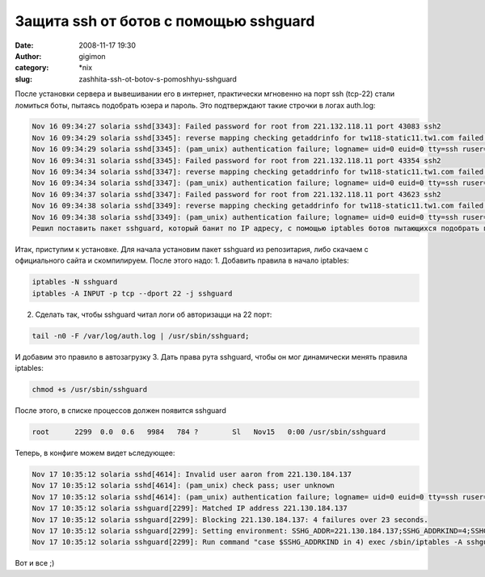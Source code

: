 Защита ssh от ботов с помощью sshguard
######################################
:date: 2008-11-17 19:30
:author: gigimon
:category: \*nix
:slug: zashhita-ssh-ot-botov-s-pomoshhyu-sshguard

После установки сервера и вывешивании его в интернет, практически
мгновенно на порт ssh (tcp-22) стали ломиться боты, пытаясь подобрать
юзера и пароль. Это подтверждают такие строчки в логах auth.log:

.. code-block:: bash

    Nov 16 09:34:27 solaria sshd[3343]: Failed password for root from 221.132.118.11 port 43083 ssh2
    Nov 16 09:34:29 solaria sshd[3345]: reverse mapping checking getaddrinfo for tw118-static11.tw1.com failed - POSSIBLE BREAK-IN ATTEMPT!
    Nov 16 09:34:29 solaria sshd[3345]: (pam_unix) authentication failure; logname= uid=0 euid=0 tty=ssh ruser= rhost=221.132.118.11  user=root
    Nov 16 09:34:31 solaria sshd[3345]: Failed password for root from 221.132.118.11 port 43354 ssh2
    Nov 16 09:34:34 solaria sshd[3347]: reverse mapping checking getaddrinfo for tw118-static11.tw1.com failed - POSSIBLE BREAK-IN ATTEMPT!
    Nov 16 09:34:34 solaria sshd[3347]: (pam_unix) authentication failure; logname= uid=0 euid=0 tty=ssh ruser= rhost=221.132.118.11  user=root
    Nov 16 09:34:37 solaria sshd[3347]: Failed password for root from 221.132.118.11 port 43623 ssh2
    Nov 16 09:34:38 solaria sshd[3349]: reverse mapping checking getaddrinfo for tw118-static11.tw1.com failed - POSSIBLE BREAK-IN ATTEMPT!
    Nov 16 09:34:38 solaria sshd[3349]: (pam_unix) authentication failure; logname= uid=0 euid=0 tty=ssh ruser= rhost=221.132.118.11  user=root
    Решил поставить пакет sshguard, который банит по IP адресу, с помощью iptables ботов пытающихся подобрать пароль (если больше n попыток за m секунд).

Итак, приступим к установке. Для начала установим пакет sshguard из
репозитария, либо скачаем с официального сайта и скомпилируем. После
этого надо: 1. Добавить правила в начало iptables:

.. code-block:: bash

    iptables -N sshguard
    iptables -A INPUT -p tcp --dport 22 -j sshguard

2. Сделать так, чтобы sshguard читал логи об авторизацци на 22 порт:

.. code-block:: bash

    tail -n0 -F /var/log/auth.log | /usr/sbin/sshguard;

И добавим это правило в автозагрузку 3. Дать права рута sshguard, чтобы
он мог динамически менять правила iptables:

.. code-block:: bash

    chmod +s /usr/sbin/sshguard

После этого, в списке процессов должен появится sshguard

.. code-block:: bash

    root      2299  0.0  0.6   9984   784 ?        Sl   Nov15   0:00 /usr/sbin/sshguard

Теперь, в конфиге можем видет ьследующее:

.. code-block:: bash

    Nov 17 10:35:12 solaria sshd[4614]: Invalid user aaron from 221.130.184.137
    Nov 17 10:35:12 solaria sshd[4614]: (pam_unix) check pass; user unknown
    Nov 17 10:35:12 solaria sshd[4614]: (pam_unix) authentication failure; logname= uid=0 euid=0 tty=ssh ruser= rhost=221.130.184.137
    Nov 17 10:35:12 solaria sshguard[2299]: Matched IP address 221.130.184.137
    Nov 17 10:35:12 solaria sshguard[2299]: Blocking 221.130.184.137: 4 failures over 23 seconds.
    Nov 17 10:35:12 solaria sshguard[2299]: Setting environment: SSHG_ADDR=221.130.184.137;SSHG_ADDRKIND=4;SSHG_SERVICE=10.
    Nov 17 10:35:12 solaria sshguard[2299]: Run command "case $SSHG_ADDRKIND in 4) exec /sbin/iptables -A sshguard -s $SSHG_ADDR -j DROP ;; 6) exec /sbin/ip6tables -A sshguard -s $SSHG_ADDR -j DROP ;; *) exit -2 ;; esac": exited 0.

Вот и все ;)
